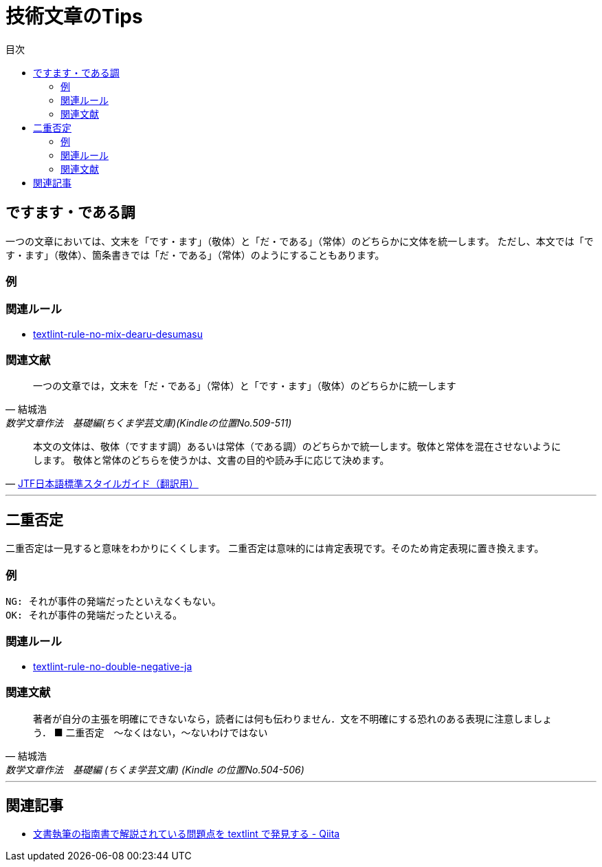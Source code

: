 :toc: macro
:toc-title: 目次
:toclevels: 3

= 技術文章のTips

toc::[]

== ですます・である調

一つの文章においては、文末を「です・ます」（敬体）と「だ・である」（常体）のどちらかに文体を統一します。
ただし、本文では「です・ます」（敬体）、箇条書きでは「だ・である」（常体）のようにすることもあります。

=== 例

=== 関連ルール

- https://github.com/textlint-ja/textlint-rule-no-mix-dearu-desumasu[textlint-rule-no-mix-dearu-desumasu]

=== 関連文献

[quote, '結城浩', '数学文章作法　基礎編(ちくま学芸文庫)(Kindleの位置No.509-511)']
____
一つの文章では，文末を「だ・である」（常体）と「です・ます」（敬体）のどちらかに統一します
____

[quote, 'https://www.jtf.jp/jp/style_guide/styleguide_top.html[JTF日本語標準スタイルガイド（翻訳用）]']
____
本文の文体は、敬体（ですます調）あるいは常体（である調）のどちらかで統一します。敬体と常体を混在させないようにします。
 敬体と常体のどちらを使うかは、文書の目的や読み手に応じて決めます。
____

* * *

== 二重否定

二重否定は一見すると意味をわかりにくくします。
二重否定は意味的には肯定表現です。そのため肯定表現に置き換えます。

=== 例


----
NG: それが事件の発端だったといえなくもない。
OK: それが事件の発端だったといえる。
----

=== 関連ルール

- https://github.com/textlint-ja/textlint-rule-no-double-negative-ja[textlint-rule-no-double-negative-ja]

=== 関連文献

[quote, 結城浩, 数学文章作法　基礎編 (ちくま学芸文庫) (Kindle の位置No.504-506)]
____
著者が自分の主張を明確にできないなら，読者には何も伝わりません．文を不明確にする恐れのある表現に注意しましょう．
■ 二重否定　～なくはない，～ないわけではない
____


* * *

== 関連記事

- https://qiita.com/azu/items/60764ed6f415d3c748bf[文書執筆の指南書で解説されている問題点を textlint で発見する - Qiita]
